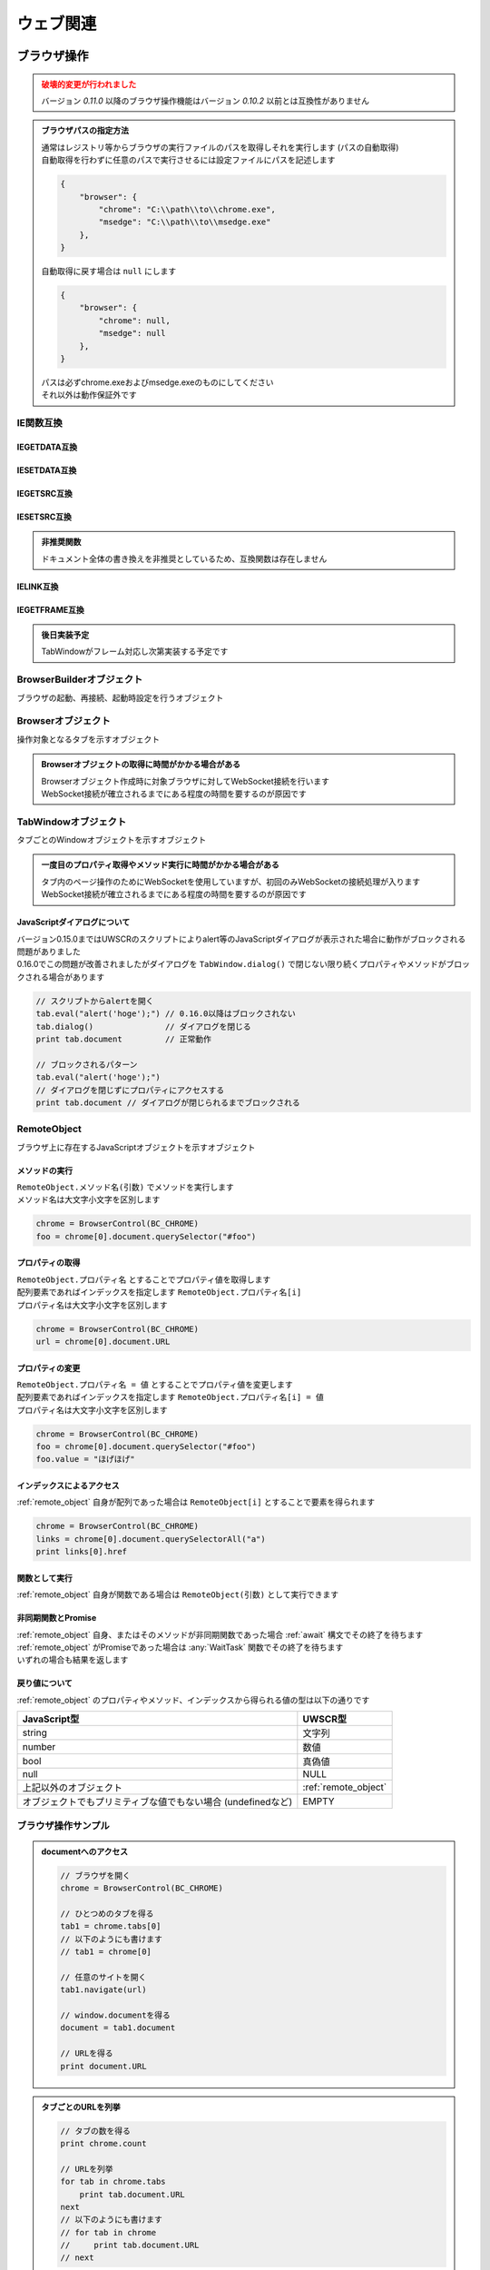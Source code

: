 ウェブ関連
==========

ブラウザ操作
------------

.. admonition:: 破壊的変更が行われました
    :class: warning

    | バージョン `0.11.0` 以降のブラウザ操作機能はバージョン `0.10.2` 以前とは互換性がありません

.. admonition:: ブラウザパスの指定方法
    :class: hint

    | 通常はレジストリ等からブラウザの実行ファイルのパスを取得しそれを実行します (パスの自動取得)
    | 自動取得を行わずに任意のパスで実行させるには設定ファイルにパスを記述します

    .. code:: json

        {
            "browser": {
                "chrome": "C:\\path\\to\\chrome.exe",
                "msedge": "C:\\path\\to\\msedge.exe"
            },
        }

    | 自動取得に戻す場合は ``null`` にします

    .. code:: json

        {
            "browser": {
                "chrome": null,
                "msedge": null
            },
        }

    | パスは必ずchrome.exeおよびmsedge.exeのものにしてください
    | それ以外は動作保証外です

.. function:: BrowserControl(ブラウザ定数, [ポート=9222])

    | Devtools Protocolを利用したブラウザ操作を行うための :ref:`browser_object` を返します
    | デバッグポートを開いたブラウザを起動します
    | 対応ブラウザは以下

        - Google Chrome
        - Microsoft Edge

    :param 定数 ブラウザ定数: 以下のいずれかを指定

        .. object:: BC_CHROME

            Google Chromeを操作します

        .. object:: BC_MSEDGE

            Microsoft Edgeを操作します

    :param 数値 省略可 ポート: デバッグポートを指定する
    :rtype: :ref:`browser_object`
    :return: 対象ブラウザの :ref:`browser_object`

    .. admonition:: ブラウザへの再接続について
        :class: hint

        | 対象ブラウザが同じデバッグポートを開けて起動している場合はそのブラウザに再接続できます
        | 異なるポートを開いている、またはポートが開かれていない場合は再接続できずエラーになります

        .. sourcecode:: uwscr

            // 起動.uws

            chrome = BrowserControl(BC_CHROME, 9999) // ポート9999でChromeを起動
            chrome[0].navigate("https://example.com") // 0番目のタブで任意のサイトを開く

        .. sourcecode:: uwscr

            // 再接続.uws

            chrome = BrowserControl(BC_CHROME, 9999) // 9999ポートのChromeに再接続される
            url = chrome[0].document.URL // 0番目のタブのURLを取得
            print url // https://example.com

    .. admonition:: 起動中のブラウザとは別に自動操作用のブラウザを起ち上げるには
        :class: hint

        | 起動中のブラウザとは異なるプロファイルで新たなブラウザを起動する必要があります
        | このような場合はBrowserControl関数ではなく :any:`Browserbuilder` 関数 を使用してください
        | :any:`Browserbuilder` 関数が返す :ref:`builder_object` でプロファイルフォルダを指定します

.. function:: Browserbuilder(ブラウザ定数)

    | :ref:`builder_object` を返します
    | 最低限の設定でブラウザを起動する :any:`BrowserControl` 関数とは異なり :ref:`builder_object` を介して様々な設定が行なえます

    :param 定数 ブラウザ定数: 以下のいずれかを指定

        .. object:: BC_CHROME

            Google Chromeを操作します

        .. object:: BC_MSEDGE

            Microsoft Edgeを操作します

    :rtype: :ref:`builder_object`
    :return: 対象ブラウザの :ref:`builder_object`


    .. admonition:: ブラウザの起動方法
        :class: hint

        | :ref:`builder_object` の ``start()`` メソッドでブラウザを起動、または再接続します

        .. sourcecode:: uwscr

            // BrowserBuilderオブジェクトを作成し、startメソッドを呼ぶ
            builder = BrowserBuilder(BC_CHROME)
            chrome = builder.start()

            // 以下のようにも書ける
            chrome = BrowserBuilder(BC_CHROME).start()

            // ポートの変更
            chrome = BrowserBuilder(BC_CHROME)_
                .port(9999)_
                .start()

            // ヘッドレス起動
            chrome = BrowserBuilder(BC_CHROME)_
                .headless(TRUE)_
                .start()

            // プロファイルフォルダの変更
            chrome = BrowserBuilder(BC_CHROME)_
                .profile("C:\uwscr\chrome\profile1")_
                .start()

            // 複合設定
            chrome = BrowserBuilder(BC_CHROME)_
                .port(12345)_
                .headless(TRUE)_
                .start()

    .. admonition:: 対象ブラウザが指定ポートを開いていなかった場合の動作
        :class: hint

        - 対象ブラウザのプロセスがすでに存在している
        - そのプロセスが指定ポートを開いていない

        | の2点を満たす場合、再接続が行えないためエラーになります
        | ただし、起動中のブラウザとは異なるプロファイルフォルダを指定した場合は指定ポートで新たなブラウザプロセスを起動します
        | (同一プロファイルにつき一つのデバッグポート(またはポートなし)でしかブラウザを起動できないため)

.. function:: RemoteObjectType(remote)

    | :ref:`remote_object` の型を返します
    | 型名の他に可能であれば以下を含みます

    - 型の詳細
    - クラス名

    :param RemoteObject remote: 型情報を得たい :ref:`remote_object`
    :rtype: 文字列
    :return: 型の情報を示す文字列

IE関数互換
~~~~~~~~~~

IEGETDATA互換
^^^^^^^^^^^^^

.. function:: BRGetData(タブ, name, [value=EMPTY, n番目=1])

    | エレメントのnameとvalue属性をもとに値を取得する

    :param TabWindowオブジェクト タブ: 値を取りたいページのタブを示す :ref:`tabwindow_object`
    :param 文字列 name: 値を取得するエレメントのname属性
    :param 文字列 省略可 value: nameが同一の場合にvalue属性の値を指定
    :param 数値 省略可 n番目: nameもvalueも一致する場合順番を1から指定
    :return: 取得された値、取得できない場合はEMPTY

.. function:: BRGetData(タブ, タグ指定, [n番目=1])
    :noindex:

    | エレメントのタグ名と順番を指定して値を取得する

    :param TabWindowオブジェクト タブ: 値を取りたいページのタブを示す :ref:`tabwindow_object`
    :param 文字列 タグ指定: "TAG=タグ名" でタグ指定モードになる
    :param 数値 省略可 n番目: 該当タグの順番を1から指定
    :return: 取得された値、取得できない場合はEMPTY

.. function:: BRGetData(タブ, タグ指定, プロパティ指定, [n番目=1])
    :noindex:

    | エレメントのタグ名とプロパティを指定して値を取得する

    :param TabWindowオブジェクト タブ: 値を取りたいページのタブを示す :ref:`tabwindow_object`
    :param 文字列 タグ指定: "TAG=タグ名" でタグ指定モードになる
    :param 文字列 省略可 プロパティ指定: "プロパティ名=値" を指定可("id=hoge" など)、プロパティ名のみ大文字小文字の一致が必須
    :param 数値 省略可 n番目: タグもプロパティも一致する場合順番を1から指定
    :return: 取得された値、取得できない場合はEMPTY

    .. admonition:: プロパティ指定について
        :class: note

        | UWSCとは異なりID, className, innerText, innerHTML以外のプロパティも指定できます
        | ただし、プロパティ名は大文字小文字が一致する必要があります(case sensitive)
        | プロパティの値は大文字小文字を無視しますが、完全一致する必要があります

.. function:: BRGetData(タブ, "TAG=TABLE", [n番目=1, 行=1, 列=1])
    :noindex:

    | テーブルエレメントの座標を指定して値を取得する

    :param TabWindowオブジェクト タブ: 値を取りたいページのタブを示す :ref:`tabwindow_object`
    :param 文字列 "TAG=TABLE": "TAG=TABLE" を指定(固定)
    :param 数値 省略可 n番目: テーブルの順番を1から指定
    :param 数値 省略可 行: テーブルの行番号を1から指定
    :param 数値 省略可 列: テーブルの列番号を1から指定
    :return: 取得された値、取得できない場合はEMPTY

IESETDATA互換
^^^^^^^^^^^^^

.. function:: BRSetData(タブ, 値, name, [value=EMPTY, n番目=1, 直接入力=FALSE])

    | テキストボックス等に文字列を入力する
    | キー入力をエミュレートします
    | ``input[type="file"]`` 要素に対してはファイルパスを設定します

    :param TabWindowオブジェクト タブ: 値を取りたいページのタブを示す :ref:`tabwindow_object`
    :param 文字列 値: 入力したい値、ファイルパス複数登録の場合は文字列配列も可
    :param 文字列 name: 値を変更するエレメントのname属性
    :param 文字列 省略可 value: 同一nameのエレメントがある場合にvalue値を指定
    :param 数値 省略可 n番目: nameとvalueが一致する場合に順番を1から指定
    :param 真偽値 省略可 直接入力: 直接valueプロパティを変更する場合はTRUE
    :rtype: 真偽値
    :return: 成功時TRUE

.. function:: BRSetData(RemoteObject, 値)
    :noindex:

    | テキストボックス等に文字列を入力する
    | キー入力をエミュレートします
    | ``input[type="file"]`` 要素に対してはファイルパスを設定します

    :param RemoteObject タブ: 入力したいエレメントを示す :ref:`remote_object`
    :param 文字列 値: 入力したい値、ファイルパス複数登録の場合は文字列配列も可
    :rtype: 真偽値
    :return: 成功時TRUE

    .. sourcecode:: uwscr

        browser = BrowserControl(BC_CHROME)
        tab = browser[0]

        file = tab.querySelector("input[type=file]")
        files = ['C:\test\hoge.txt', 'C:\test\fuga.txt']
        print BRSetData(file, files)

.. function:: BRSetData(タブ, TRUE, name, [value=EMPTY, n番目=1])
    :noindex:

    | nameにより指定したエレメントをクリックします

    :param TabWindowオブジェクト タブ: 値を取りたいページのタブを示す :ref:`tabwindow_object`
    :param 真偽値 TRUE: TRUEを指定 (固定)
    :param 文字列 name: クリックするエレメントのname属性
    :param 文字列 省略可 value: 同一nameのエレメントがある場合にvalue値を指定
    :param 数値 省略可 n番目: nameとvalueが一致する場合に順番を1から指定
    :rtype: 真偽値
    :return: 成功時TRUE

.. function:: BRSetData(タブ, TRUE, タグ指定, [n番目=1])
    :noindex:

    | タグ名と順番により指定したエレメントをクリックします

    :param TabWindowオブジェクト タブ: 値を取りたいページのタブを示す :ref:`tabwindow_object`
    :param 真偽値 TRUE: TRUEを指定 (固定)
    :param 文字列 タグ指定: "TAG=タグ名" でダグ指定モードになる
    :param 数値 省略可 n番目: タグ名が一致する場合に順番を1から指定
    :rtype: 真偽値
    :return: 成功時TRUE

.. function:: BRSetData(タブ, TRUE, タグ指定, プロパティ指定, [n番目=1])
    :noindex:

    | タグ名とプロパティにより指定したエレメントをクリックします

    :param TabWindowオブジェクト タブ: 値を取りたいページのタブを示す :ref:`tabwindow_object`
    :param 真偽値 TRUE: TRUEを指定 (固定)
    :param 文字列 タグ指定: "TAG=タグ名" でダグ指定モードになる
    :param 文字列 プロパティ指定: "プロパティ名=値" を指定
    :param 数値 省略可 n番目: タグ名とプロパティが一致する場合に順番を1から指定
    :rtype: 真偽値
    :return: 成功時TRUE

    .. admonition:: プロパティ指定について
        :class: note

        | UWSCとは異なりID, className, innerText, innerHTML以外のプロパティも指定できます
        | ただし、プロパティ名は大文字小文字が一致する必要があります(case sensitive)
        | プロパティの値は大文字小文字を無視しますが、完全一致する必要があります

.. function:: BRSetData(タブ, TRUE, "TAG=IMG", [src=EMPTY, n番目=1])
    :noindex:

    | IMGエレメントをクリックします

    :param TabWindowオブジェクト タブ: 値を取りたいページのタブを示す :ref:`tabwindow_object`
    :param 真偽値 TRUE: TRUEを指定 (固定)
    :param 文字列 "TAG=IMG": "TAG=IMG" を指定 (固定)
    :param 数値 省略可 src: 対象imgタグのsrcを指定
    :param 数値 省略可 n番目: srcが一致する場合に順番を1から指定
    :rtype: 真偽値
    :return: 成功時TRUE

IEGETSRC互換
^^^^^^^^^^^^

.. function:: BRGetSrc(タブ, タグ名, [n番目=1])

    | 指定タグのエレメントのouterHTMLを返します

    :param TabWindowオブジェクト タブ: 値を取りたいページのタブを示す :ref:`tabwindow_object`
    :param 文字列 タグ名: HTMLを取得したいタグ名
    :param 数値 省略可 n番目: タグの順番を1から指定
    :rtype: 文字列
    :return: 該当タグのHTMLソース、非該当ならEMPTY

IESETSRC互換
^^^^^^^^^^^^

.. admonition:: 非推奨関数
    :class: hint

    | ドキュメント全体の書き換えを非推奨としているため、互換関数は存在しません

IELINK互換
^^^^^^^^^^

.. function:: BRLink(タブ, リンク文字, [n番目=1, 完全一致=FALSE])

    | 指定リンクをクリックします

    :param TabWindowオブジェクト タブ: 値を取りたいページのタブを示す :ref:`tabwindow_object`
    :param 文字列 リンク文字: リンクに表示されている文字列(デフォルトは部分一致)
    :param 数値 省略可 n番目: リンク文字が同一の場合に順番を1から指定
    :param 真偽値 省略可 完全一致: TRUEの場合完全一致するリンク文字を検索する
    :rtype: 真偽値
    :return: 該当するリンクが存在しクリックを実行した場合TRUE

IEGETFRAME互換
^^^^^^^^^^^^^^

.. admonition:: 後日実装予定
    :class: note

    | TabWindowがフレーム対応し次第実装する予定です

.. _builder_object:

BrowserBuilderオブジェクト
~~~~~~~~~~~~~~~~~~~~~~~~~~

| ブラウザの起動、再接続、起動時設定を行うオブジェクト

.. class:: BrowserBuilder

    .. method:: port(port)

        | ブラウザのデバッグポートを変更します、デフォルトは ``9222``

        :param 数値 port: 変更するデバッグポート
        :rtype: BrowserBuilder
        :return: 更新されたBrowserBuilder

    .. method:: headless(有効=TRUE)

        | ブラウザをヘッドレスで起動するかどうかを設定します
        | この設定は再接続時には無視されます

        :param 真偽値 有効: TRUEの場合ブラウザをヘッドレスで起動
        :rtype: BrowserBuilder
        :return: 更新されたBrowserBuilder

    .. method:: private(有効=TRUE)

        | ブラウザをプライベートモードで起動するかどうかを設定します
        | この設定は再接続時には無視されます

        :param 真偽値 有効: TRUEの場合ブラウザをプライベートモードで起動
        :rtype: BrowserBuilder
        :return: 更新されたBrowserBuilder

    .. method:: profile(プロファイルパス)

        | プロファイルを保存するパスを指定します
        | この設定は再接続時には無視されます

        :param 文字列 プロファイルパス: プロファイルを保存するパス
        :rtype: BrowserBuilder
        :return: 更新されたBrowserBuilder

    .. method:: argument(起動時オプション)

        | ブラウザの起動時オプションを追加します

        .. admonition:: 動作保証対象外の機能です
            :class: caution

            | これはブラウザ起動時のオプションを任意に追加できる機能です
            | この機能を利用した際の動作は保証されません
            | ブラウザ等への影響を理解している場合のみご利用ください
            | この機能を利用することにより生じた不具合はUWSCRのバグとしては扱われません

        :param 文字列 起動時オプション: 追加する起動時オプション
        :rtype: BrowserBuilder
        :return: 更新されたBrowserBuilder

        .. admonition:: サンプルコード

            .. sourcecode:: uwscr

                // ブラウザの拡張機能を無効にする
                builder = BrowserBuilder(BC_CHROME)
                builder.argument("--disable-extensions")
                chrome = builder.start()

    .. method:: start()

        | ブラウザを起動し :ref:`browser_object` を返します

        :rtype: :ref:`browser_object`
        :return: 対象ブラウザの :ref:`browser_object`

.. _browser_object:

Browserオブジェクト
~~~~~~~~~~~~~~~~~~~

| 操作対象となるタブを示すオブジェクト

.. admonition:: Browserオブジェクトの取得に時間がかかる場合がある
    :class: hint

    | Browserオブジェクト作成時に対象ブラウザに対してWebSocket接続を行います
    | WebSocket接続が確立されるまでにある程度の時間を要するのが原因です

.. class:: Browser

    .. property:: count

        ブラウザ上の操作可能なタブの数を返します

    .. property:: tabs[i]

        インデックスを指定し :ref:`tabwindow_object` を返します

        .. admonition:: 配列表記対応
            :class: hint

            | Browserオブジェクトに直接インデックス指定することもできます

            .. sourcecode:: uwscr

                chrome = BrowserControl(BC_CHROME)

                // タブの取得
                tab = chrome.tabs[0]

                // 以下のようにも書ける
                tab = chrome[0]

    .. method:: close()

        | ブラウザを閉じます

        :return: なし

    .. method:: new(url)

        | 指定したURLを新しいタブを開きます

        :param 文字列 url: 開きたいサイトのURL
        :rtype: :ref:`tabwindow_object`
        :return: 新しく開いたタブの :ref:`tabwindow_object`

    .. method:: id()

        | ブラウザのウィンドウIDを返します

        :rtype: 数値
        :return: ウィンドウID

.. _tabwindow_object:

TabWindowオブジェクト
~~~~~~~~~~~~~~~~~~~~~

| タブごとのWindowオブジェクトを示すオブジェクト

.. admonition:: 一度目のプロパティ取得やメソッド実行に時間がかかる場合がある
    :class: hint

    | タブ内のページ操作のためにWebSocketを使用していますが、初回のみWebSocketの接続処理が入ります
    | WebSocket接続が確立されるまでにある程度の時間を要するのが原因です

.. class:: TabWindow

    .. property:: document

        ``window.document`` に相当する :ref:`remote_object` を返します

        .. admonition:: ブラウザ操作の基本はdocument取得から
            :class: hint

            | :ref:`remote_object` はブラウザ上のJavaScriptオブジェクトです
            | ``document`` を起点に ``querySelector`` 等でエレメントにアクセスできます
            | :ref:`remote_object` のプロパティやメソッドの実行結果は :ref:`remote_object` として返ります
            | そのためブラウザ上でJavaScriptを実行するかのようにブラウザ操作を行うことが可能です
            | 詳しくは :ref:`browser_sample` を参照してください

    .. method:: navigate(url)

        | 指定URLを開きます
        | ページの読み込み完了まで待機します (最大10秒)

        .. admonition:: 読み込み時間が長い場合
            :class: hint

            | 読み込みに10秒以上かかるページに対しては navigate実行後に :any:`wait` メソッドを呼んでください

        :param 文字列 url: 開きたいサイトのURL
        :rtype: 真偽値
        :return: タイムアウトした場合FALSE

    .. method:: reload([キャッシュ無視=FALSE])

        | ページをリロードします
        | ページの読み込み完了まで待機します (最大10秒)

        .. admonition:: 読み込み時間が長い場合
            :class: hint

            | 読み込みに10秒以上かかるページに対しては navigate実行後に :any:`wait` メソッドを呼んでください

        :param 真偽値 キャッシュ無視: TRUEならキャッシュを無視してリロード (`Shift+refresh` と同等)
        :rtype: 真偽値
        :return: タイムアウトした場合FALSE

    .. method:: wait([タイムアウト秒=10])

        | ページの読み込みが完了するのを待ちます
        | リンクをクリックした後などに使用します

        :param 数値 省略可 タイムアウト秒: 読み込み完了まで待機する最大時間 (秒)
        :rtype: 真偽値
        :return: タイムアウトした場合はFALSE

    .. method:: activate()

        | タブをアクティブにします

        :return: なし

    .. method:: close()

        | タブを閉じます

        :return: なし

    .. method:: dialog([許可=TRUE, プロンプト=EMPTY])

        | JavaScriptダイアログ(alert, confirm, prompt等)を処理します

        :param 真偽値 省略可 許可: ダイアログを閉じる方法を指定、TRUEでOK、FALSEでキャンセル
        :param 文字列 省略可 プロンプト: promptに入力する文字列
        :return: なし

        .. admonition:: サンプルコード

            .. sourcecode:: uwscr

                select tab.dlgtype()
                    case "prompt"
                        // プロンプトなら文字を入力
                        tab.dialog(TRUE, "hogehoge")
                    case "confirm"
                        if pos("hoge", tab.dlgmsg()) > 0 then
                            // メッセージに hoge という文字列が含まれていればOKを押す
                            tab.dialog(TRUE)
                        else
                            // hoge が含まれていないものはキャンセル
                            tab.dialog(FALSE)
                        endif
                    case EMPTY
                        // ダイアログがなければなにもしない
                    default
                        // その他のダイアログであれば閉じる
                        tab.dialog()
                selend

    .. method:: dlgmsg()

        | JavaScriptダイアログに表示されているメッセージを取得します

        :return: メッセージ文字列、ダイアログがない場合はEMPTY

    .. method:: dlgtype()

        | JavaScriptダイアログの種類を取得します
        | 種類は以下のいずれかです

        - ``alert``
        - ``confirm``
        - ``prompt``
        - ``beforeunload``

        :return: 種類を示す文字列、ダイアログがない場合はEMPTY


    .. method:: leftClick(x, y)
    .. method:: rightClick(x, y)
    .. method:: middleClick(x, y)

        | マウスクリックイベントを発生させます
        | それぞれ左クリック、右クリック、中央クリックを行います

        :param 数値 x: ブラウザのビューポート上のX座標 (CSSピクセル単位、左上から)
        :param 数値 y: ブラウザのビューポート上のY座標 (CSSピクセル単位、左上から)
        :return: なし

        .. admonition:: サンプルコード

            .. sourcecode:: uwscr

                // エレメントの取得
                element = browser[0].document.querySelector(selector)
                // getBoundingClientRectメソッドでエレメントの座標等の情報を得る
                rect = element.getBoundingClientRect()
                // 座標を指定し右クリックする
                tab.rightClick(rect.x + 10, rect.y + 10)

    .. method:: eval(JavaScript式)

        | JavaScriptの式を評価し、オブジェクトの場合はRemoteObjectとして返します

        :param 文字列 JavaScript式: JavaScriptの式
        :rtype: :ref:`remote_object` またはいずれかの値型
        :return:

            | 評価結果がJavaScriptオブジェクトの場合は :ref:`remote_object` を返します
            | そうでない場合は該当するUWSCRの値型を返します

        .. admonition:: サンプルコード

            .. sourcecode:: uwscr

                chrome = BrowserControl(BC_CHROME)
                tab = chrome[0]
                tab.navigate(url)

                func = tab.eval("(a, b) => a + b") // アロー関数を評価
                print func(3, 5) // 8 (関数として実行できる)

                // コールバック用のJavaScript関数を作る
                callback = tab.eval("(event) => event.srcElement.style.backgroundColor = 'red'")
                slct = tab.document.querySelector("select")
                // イベントリスナをセット
                slct.addEventListener("change", callback)

JavaScriptダイアログについて
^^^^^^^^^^^^^^^^^^^^^^^^^^^^

| バージョン0.15.0まではUWSCRのスクリプトによりalert等のJavaScriptダイアログが表示された場合に動作がブロックされる問題がありました
| 0.16.0でこの問題が改善されましたがダイアログを ``TabWindow.dialog()`` で閉じない限り続くプロパティやメソッドがブロックされる場合があります

.. sourcecode:: uwscr

    // スクリプトからalertを開く
    tab.eval("alert('hoge');") // 0.16.0以降はブロックされない
    tab.dialog()               // ダイアログを閉じる
    print tab.document         // 正常動作

    // ブロックされるパターン
    tab.eval("alert('hoge');")
    // ダイアログを閉じずにプロパティにアクセスする
    print tab.document // ダイアログが閉じられるまでブロックされる


.. _remote_object:

RemoteObject
~~~~~~~~~~~~

| ブラウザ上に存在するJavaScriptオブジェクトを示すオブジェクト

メソッドの実行
^^^^^^^^^^^^^^

| ``RemoteObject.メソッド名(引数)`` でメソッドを実行します
| メソッド名は大文字小文字を区別します

.. sourcecode:: uwscr

    chrome = BrowserControl(BC_CHROME)
    foo = chrome[0].document.querySelector("#foo")

プロパティの取得
^^^^^^^^^^^^^^^^

| ``RemoteObject.プロパティ名`` とすることでプロパティ値を取得します
| 配列要素であればインデックスを指定します ``RemoteObject.プロパティ名[i]``
| プロパティ名は大文字小文字を区別します

.. sourcecode:: uwscr

    chrome = BrowserControl(BC_CHROME)
    url = chrome[0].document.URL

プロパティの変更
^^^^^^^^^^^^^^^^

| ``RemoteObject.プロパティ名 = 値`` とすることでプロパティ値を変更します
| 配列要素であればインデックスを指定します ``RemoteObject.プロパティ名[i] = 値``
| プロパティ名は大文字小文字を区別します

.. sourcecode:: uwscr

    chrome = BrowserControl(BC_CHROME)
    foo = chrome[0].document.querySelector("#foo")
    foo.value = "ほげほげ"

インデックスによるアクセス
^^^^^^^^^^^^^^^^^^^^^^^^^^

| :ref:`remote_object` 自身が配列であった場合は ``RemoteObject[i]`` とすることで要素を得られます

.. sourcecode:: uwscr

    chrome = BrowserControl(BC_CHROME)
    links = chrome[0].document.querySelectorAll("a")
    print links[0].href

関数として実行
^^^^^^^^^^^^^^

| :ref:`remote_object` 自身が関数である場合は ``RemoteObject(引数)`` として実行できます

非同期関数とPromise
^^^^^^^^^^^^^^^^^^^

| :ref:`remote_object` 自身、またはそのメソッドが非同期関数であった場合 :ref:`await` 構文でその終了を待ちます
| :ref:`remote_object` がPromiseであった場合は :any:`WaitTask` 関数でその終了を待ちます
| いずれの場合も結果を返します

戻り値について
^^^^^^^^^^^^^^

:ref:`remote_object` のプロパティやメソッド、インデックスから得られる値の型は以下の通りです

.. list-table::
    :align: left
    :header-rows: 1

    * - JavaScript型
      - UWSCR型
    * - string
      - 文字列
    * - number
      - 数値
    * - bool
      - 真偽値
    * - null
      - NULL
    * - 上記以外のオブジェクト
      - :ref:`remote_object`
    * - オブジェクトでもプリミティブな値でもない場合 (undefinedなど)
      - EMPTY

.. _browser_sample:

ブラウザ操作サンプル
~~~~~~~~~~~~~~~~~~~~

.. admonition:: documentへのアクセス

    .. sourcecode:: uwscr

        // ブラウザを開く
        chrome = BrowserControl(BC_CHROME)

        // ひとつめのタブを得る
        tab1 = chrome.tabs[0]
        // 以下のようにも書けます
        // tab1 = chrome[0]

        // 任意のサイトを開く
        tab1.navigate(url)

        // window.documentを得る
        document = tab1.document

        // URLを得る
        print document.URL

.. admonition:: タブごとのURLを列挙

    .. sourcecode:: uwscr

        // タブの数を得る
        print chrome.count

        // URLを列挙
        for tab in chrome.tabs
            print tab.document.URL
        next
        // 以下のようにも書けます
        // for tab in chrome
        //     print tab.document.URL
        // next

.. admonition:: 自動操作用ブラウザを別途開く

    .. sourcecode:: uwscr

        // デバッグポートを開いていないブラウザがすでに開かれている場合
        // 以下は再接続ができずエラーになる
        // chrome = BrowserControl(BC_CHROME)

        // プロファイルフォルダを指定して別のブラウザを起動する
        chrome = BrowserBuilder(BC_CHROME).profile("C:\chrome\profile1").start()

.. admonition:: Seleniumテストページの操作

    .. sourcecode:: uwscr

        // ブラウザを開く
        chrome = BrowserControl(BC_CHROME)
        // ブラウザをアクティブにする
        ctrlwin(chrome.id(), ACTIVATE)

        // 新しいタブでSeleniumのテストページを開く

        tab = chrome.new('http://example.selenium.jp/reserveApp_Renewal/')
        // ドキュメントを取得しておく
        document = tab.document

        // 宿泊日を入力

        // 3日後の日付を得る
        date = format(gettime(3, , G_OFFSET_DAYS), '%Y/%m/%d')

        document.querySelector('#datePick').value = date
        document.querySelector('#reserve_year').value = G_TIME_YY4
        document.querySelector('#reserve_month').value = G_TIME_MM2
        document.querySelector('#reserve_day').value = G_TIME_DD2

        // 宿泊日数を選択

        reserve_term = 2
        document.querySelector("#reserve_term option[value='<#reserve_term>']").selected = TRUE

        // 人数を選択

        headcount = 5
        document.querySelector("#headcount option[value='<#headcount>']").selected = TRUE

        // プラン選択

        // お得な観光プランをチェック
        document.querySelector('#plan_b').checked = TRUE


        // 名前入力

        document.querySelector('#guestname').value = "おなまえ"

        // 利用規約に同意して次へ をクリック

        document.querySelector('#agree_and_goto_next').click()

        // 読み込み完了を待つ

        tab.wait()
        // ページを移動したのでdocumentは取得しなおす
        document = tab.document

        // 合計金額を得る

        price = document.querySelector('#price').textContent

        // 確定ボタンを押す

        document.querySelector('#commit').click()

        msgbox("宿泊費用は<#price>円でした")

        // タブを閉じる
        tab.close()

ダウンロード先やその方法の制御について
~~~~~~~~~~~~~~~~~~~~~~~~~~~~~~~~~~~~~~

| ダウンロードファイルの保存先フォルダの指定や、確認ダイアログの制御が現時点ではできません
| ブラウザ操作にて特定のフォルダへのダウンロードを確認なしで行いたい場合は事前に以下の操作を行ってください

1. :ref:`builder_object` で専用のプロファイルフォルダを指定し、ブラウザを起動する
2. 起動したブラウザの設定を手動で変更する

   - Chrome
        1. 設定画面の **ダウンロード** を開く
        2. **保存先** を任意のフォルダに変更する
        3. **ダウンロード前に各ファイルの保存場所を確認する** をオフにする
   - MSEdge
        1. 設定画面の **ダウンロード** を開く
        2. **場所** を任意のフォルダに変更する
        3. **ダウンロード時の動作を毎回確認する** をオフにする

3. 変更を施したプロファイルを指定して改めてブラウザ操作を行う

.. admonition:: ダウンロード開始と完了の検知
    :class: hint

    1. getdir関数で ``未確認*.crdownload`` ファイルの数を確認し、1個以上であればダウンロードが開始されていると判定
    2. | ダウンロードするファイルの名前がわかっている場合、F_EXISTSがTRUEならダウンロード完了
       | あるいはgetdir関数で ``未確認*.crdownload`` ファイルの数を確認し、0個であればダウンロード完了と判定

    .. sourcecode:: uwscr

        // ダウンロード開始検知
        repeat
            sleep(0.1)
            files = getdir(download_path, "未確認*.crdownload")
        until length(files) > 0

        if filename != EMPTY then
            // ファイル名が分かる場合
            repeat
                sleep(1)
            until fopen(filename, F_EXISTS)
        else
            // ファイル名が分からない場合
            repeat
                sleep(1)
                files = getdir(download_path, "未確認*.crdownload")
            until length(files) == 0
        endif

HTTPリクエスト
--------------

.. admonition:: プロキシ環境下における注意
    :class: hint

    | OSのプロキシサーバー設定が有効な場合 ``Webrequest`` および ``WebRequestBuilder`` はその設定に従いプロキシサーバーを経由した通信を試みます
    | 特定のドメインなどでプロキシサーバーを迂回すべく除外設定を行っていてもこれらの関数に反映されない場合があります
    | このような場合はプロセス環境変数 ``NO_PROXY`` で除外設定を行います
    | 環境変数 ``NO_PROXY`` にはカンマ ``,`` 区切りで除外したいドメイン名等を指定します

    .. sourcecode:: uwscr

        // 環境変数名
        const NO_PROXY = 'NO_PROXY'
        // 複数指定はカンマ区切り
        const NO_PROXY_LIST = 'localhost,localserver.dev'

        // setenv関数でプロセス環境変数をセット
        setenv(NO_PROXY, NO_PROXY_LIST)

        // プロセス環境変数の反映を確認
        assert_equal(NO_PROXY_LIST, env(NO_PROXY))

        // プロキシサーバーを迂回したリクエストを送信
        res = WebRequest('http://localhost:8888/')
        res = WebRequest('http://localserver.dev/hoge/')


.. function:: Webrequest(url)

    | 指定URLに対してGETリクエストを送信します

    :param 文字列 url: リクエストを送るURL
    :rtype: :ref:`web_response`
    :return: レスポンスを示す :ref:`web_response`

    .. admonition:: サンプルコード

        .. sourcecode:: uwscr

            res = WebRequest("http://example.com")
            print res.status
            print res.body

.. function:: WebRequestBuilder()

    | :ref:`web_request` を返します
    | :any:`WebRequest` とは異なり詳細な設定を行い任意のメソッドでリクエストを送信できます

    :rtype: :ref:`web_request`
    :return: リクエストを行うための :ref:`web_request`


.. _web_request:

WebRequestオブジェクト
~~~~~~~~~~~~~~~~~~~~~~

| HTTPリクエストを行うためのオブジェクト

.. class:: WebRequest

    .. method:: useragent(UA)

        | UserAgent文字列をUser-Agentヘッダに設定します
        | 未指定の場合設定されません

        :param 文字列 UA: UserAgent文字列
        :rtype: :ref:`web_request`
        :return: 更新された :ref:`web_request`

    .. method:: header(キー, 値)

        | リクエストヘッダを追加します

        :param 文字列 キー: ヘッダのキー
        :param 文字列 値: ヘッダの値
        :rtype: :ref:`web_request`
        :return: 更新された :ref:`web_request`

    .. method:: timeout(秒)

        | ヘッダを設定します
        | 未指定の場合タイムアウトしません

        :param 数値 秒: タイムアウト秒
        :rtype: :ref:`web_request`
        :return: 更新された :ref:`web_request`

    .. method:: body(本文)

        | リクエスト本文を設定します
        | 未指定の場合は何も送信しません

        :param 文字列またはUObject 本文: リクエスト本文、UObjectはjsonに変換されます
        :rtype: :ref:`web_request`
        :return: 更新された :ref:`web_request`

    .. method:: basic(ユーザー名, [パスワード=EMPTY])

        | Basic認証のユーザー名とパスワードを設定したAuthorizationヘッダを追加します
        | 未指定の場合は追加されません

        :param 文字列 ユーザー名: ユーザー名
        :param 文字列 省略可 パスワード: パスワード
        :rtype: :ref:`web_request`
        :return: 更新された :ref:`web_request`

    .. method:: bearer(トークン)

        | Bearer認証のトークンを設定したAuthorizationヘッダを追加します
        | 未指定の場合は追加されません

        :param 文字列 トークン: 認証トークン
        :rtype: :ref:`web_request`
        :return: 更新された :ref:`web_request`

    .. method:: get(url)

        | GETリクエストを送信します

        :param 文字列 url: リクエストを送るURL
        :rtype: :ref:`web_response`
        :return: :ref:`web_response`

    .. method:: put(url)

        | PUTリクエストを送信します

        :param 文字列 url: リクエストを送るURL
        :rtype: :ref:`web_response`
        :return: :ref:`web_response`

    .. method:: post(url)

        | POSTリクエストを送信します

        :param 文字列 url: リクエストを送るURL
        :rtype: :ref:`web_response`
        :return: :ref:`web_response`

    .. method:: delete(url)

        | DELETEリクエストを送信します

        :param 文字列 url: リクエストを送るURL
        :rtype: :ref:`web_response`
        :return: :ref:`web_response`

    .. method:: patch(url)

        | PATCHリクエストを送信します

        :param 文字列 url: リクエストを送るURL
        :rtype: :ref:`web_response`
        :return: :ref:`web_response`

    .. method:: head(url)

        | HEADリクエストを送信します

        :param 文字列 url: リクエストを送るURL
        :rtype: :ref:`web_response`
        :return: :ref:`web_response`

.. admonition:: サンプルコード

    .. sourcecode:: uwscr

        request = WebRequestBuilder()
        // ヘッダと認証情報を設定しておく
        request.bearer(MY_BEARER_TOKEN)_
            .header('Content-Type', 'application/json')

        // リクエストを送信
        res1 = request.body(json1).post(url1)
        res2 = request.body(json2).put(url2)

.. _web_response:

WebResponseオブジェクト
~~~~~~~~~~~~~~~~~~~~~~~

| HTTPレスポンスを示すオブジェクト

.. class:: WebResponse

    .. property:: status

        | レスポンスのステータスを数値で返します

    .. property:: statusText

        | レスポンスのステータスを示す文字列を返します

    .. property:: succeed

        | リクエストの成否を真偽値で返します

    .. property:: header

        | レスポンスヘッダを連想配列で返します

    .. property:: body

        | レスポンスボディを文字列で返します、返せない場合はEMPTY

    .. property:: json

        | レスポンスボディがjsonの場合UObjectを返します、返せない場合はEMPTY

HTTPパーサー
-------------

.. function:: ParseHTML(html)

    | HTMLをパースし :ref:`node_object` を返します

    :param 文字列またはWebResponse html: HTMLドキュメントまたはその一部を示す文字列、またはHTMLドキュメントとして受けた :ref:`web_response`
    :rtype: :ref:`node_object`
    :return: パースされたHTMLドキュメントを示す :ref:`node_object` (ルートエレメント)

    .. admonition:: 部分HTMLのパースについて
        :class: warning

        | HTMLドキュメント全体ではなく一部をパースした場合に意図した結果が返らない場合があります
        | 例: ``tbody``以下 (親の ``table`` がない)

        .. code:: html

                  <tbody>
                    <tr>
                      <td>りんご</td>
                      <td>バナナ</td>
                      <td>メロン</td>
                    </tr>
                  </tbody>

        | この動作は現状では仕様とし、このような部分パースは非推奨とします

    .. admonition:: サンプルコード

        .. sourcecode:: uwscr

            res = WebRequest(url)
            // WebResponseオブジェクトからHtmlNodeオブジェクトを得る
            doc = ParseHTML(res)

            // ラジオボタンのvalue値を列挙
            for radio in doc.find('input[type="radio"]')
                print radio.attr('value')
            next

            // 最初のselect要素内のoptionのテキストと値を列挙
            slct = doc.first('select')
            for opt in slct.find('option')
                print opt.text
                print opt.attr('value')
            next

.. _node_object:

HtmlNodeオブジェクト
~~~~~~~~~~~~~~~~~~~~

| 以下のいずれかを示します

- ルートエレメント
- エレメントのコレクション
- エレメント

.. class:: HtmlNode

    .. method:: find(selector)

        | cssセレクタに該当するエレメント郡を :ref:`node_object` の配列として返す
        | オブジェクトがコレクションの場合はEMPTYを返す

        :param 文字列 selector: cssセレクタ
        :rtype: :ref:`node_object` (コレクション)
        :return: cssセレクタに該当するエレメントのコレクション

    .. method:: first(selector)
    .. method:: findfirst(selector)

        | cssセレクタに該当する最初のエレメントを :ref:`node_object` として返す
        | オブジェクトがコレクションの場合はEMPTYを返す

        :param 文字列 selector: cssセレクタ
        :rtype: :ref:`node_object` (エレメント)
        :return: cssセレクタに該当する最初のエレメント

    .. method:: attr(属性名)
    .. method:: attribute(属性名)

        | 該当するエレメント属性の値を返す
        | 該当する属性がなかった場合はEMPTY
        | コレクションの場合はそれぞれの属性値の配列を返す

        :param 文字列 属性名: 属性の名前
        :rtype: 文字列またはEMPTY、またはそれらの配列
        :return: 該当する属性の値、属性がない場合EMPTY

    .. property:: outerhtml

        | エレメントのHTMLの文字列を返す
        | コレクションの場合はそれぞれのHTMLの配列を返す

    .. property:: innerhtml

        | エレメント配下のHTMLの文字列を返す
        | コレクションの場合はそれぞれのHTMLの配列を返す

    .. property:: text

        | エレメント内のテキストノードの配列を返す
        | コレクションの場合はそれぞれのテキストノード配列の配列を返す

    .. property:: isRoot

        | ルートエレメントかどうか

    .. property:: isElement

        | エレメントかどうか
        | ルートエレメントの場合もTRUEを返す

    .. property:: isCollection

        | コレクションかどうか

コレクションのインデックスアクセス
----------------------------------

コレクションは配列のようにインデックスアクセスによりエレメントを返します

.. sourcecode:: uwscr

    root = ParseHTML(html)
    inputs = root.find("form input")
    print inputs[0].attr("value")

    // for-in対応
    for input in inputs
        print input.attr("value")
    next